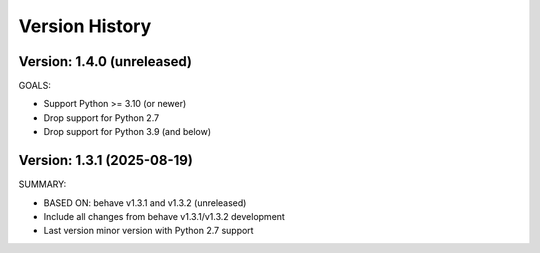 Version History
===============================================================================

Version: 1.4.0 (unreleased)
-------------------------------------------------------------------------------

GOALS:

* Support Python >= 3.10 (or newer)
* Drop support for Python 2.7
* Drop support for Python 3.9 (and below)


Version: 1.3.1 (2025-08-19)
-------------------------------------------------------------------------------

SUMMARY:

* BASED ON: behave v1.3.1 and v1.3.2 (unreleased)
* Include all changes from behave v1.3.1/v1.3.2 development
* Last version minor version with Python 2.7 support


